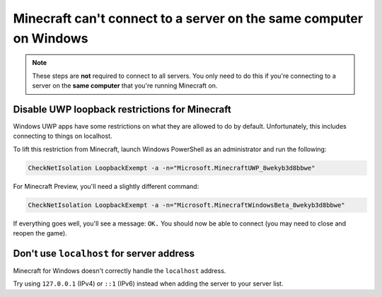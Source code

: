 Minecraft can't connect to a server on the same computer on Windows
"""""""""""""""""""""""""""""""""""""""""""""""""""""""""""""""""""
.. note::

    These steps are **not** required to connect to all servers. You only need to do this if you're connecting to a server on the  **same computer** that you're running Minecraft on.

Disable UWP loopback restrictions for Minecraft
~~~~~~~~~~~~~~~~~~~~~~~~~~~~~~~~~~~~~~~~~~~~~~~

Windows UWP apps have some restrictions on what they are allowed to do by default.
Unfortunately, this includes connecting to things on localhost.

To lift this restriction from Minecraft, launch Windows PowerShell as an administrator and run the following:

.. code-block:: sh

    CheckNetIsolation LoopbackExempt -a -n="Microsoft.MinecraftUWP_8wekyb3d8bbwe"

For Minecraft Preview, you'll need a slightly different command:

.. code-block:: sh

    CheckNetIsolation LoopbackExempt -a -n="Microsoft.MinecraftWindowsBeta_8wekyb3d8bbwe"

If everything goes well, you'll see a message: ``OK.`` You should now be able to connect (you may need to close and reopen the game).

Don't use ``localhost`` for server address
~~~~~~~~~~~~~~~~~~~~~~~~~~~~~~~~~~~~~~~~~~

Minecraft for Windows doesn't correctly handle the ``localhost`` address.

Try using ``127.0.0.1`` (IPv4) or ``::1`` (IPv6) instead when adding the server to your server list.

